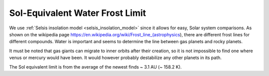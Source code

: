 Sol-Equivalent Water Frost Limit
================================

.. _sol_equivalent_water_frost_line:

We use :ref:`Selsis insolation model <selsis_insolation_model>` since it allows for easy, Solar system comparisons.
As shown on the wikipedia page https://en.wikipedia.org/wiki/Frost_line_(astrophysics), there are different
frost lines for different compounds. Water is important and seems to determine the line between gas planets and
rocky planets.

It must be noted that gas giants can migrate to inner orbits after their creation,
so it is not impossible to find one where venus or mercury would have been. It would however
probably destabilize any other planets in its path.

The Sol equivalent limit is from the average of the newest finds ~ 3.1 AU (~ 158.2 K).
